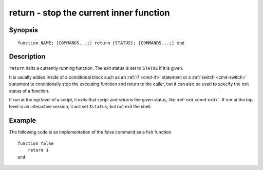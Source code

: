 .. _cmd-return:

return - stop the current inner function
========================================

Synopsis
--------

::

    function NAME; [COMMANDS...;] return [STATUS]; [COMMANDS...;] end

Description
-----------

``return`` halts a currently running function. The exit status is set to ``STATUS`` if it is given.

It is usually added inside of a conditional block such as an :ref:`if <cmd-if>` statement or a :ref:`switch <cmd-switch>` statement to conditionally stop the executing function and return to the caller, but it can also be used to specify the exit status of a function.

If run at the top level of a script, it exits that script and returns the given status, like :ref:`exit <cmd-exit>`. If run at the top level in an interactive session, it will set ``$status``, but not exit the shell.

Example
-------

The following code is an implementation of the false command as a fish function



::

    function false
        return 1
    end



